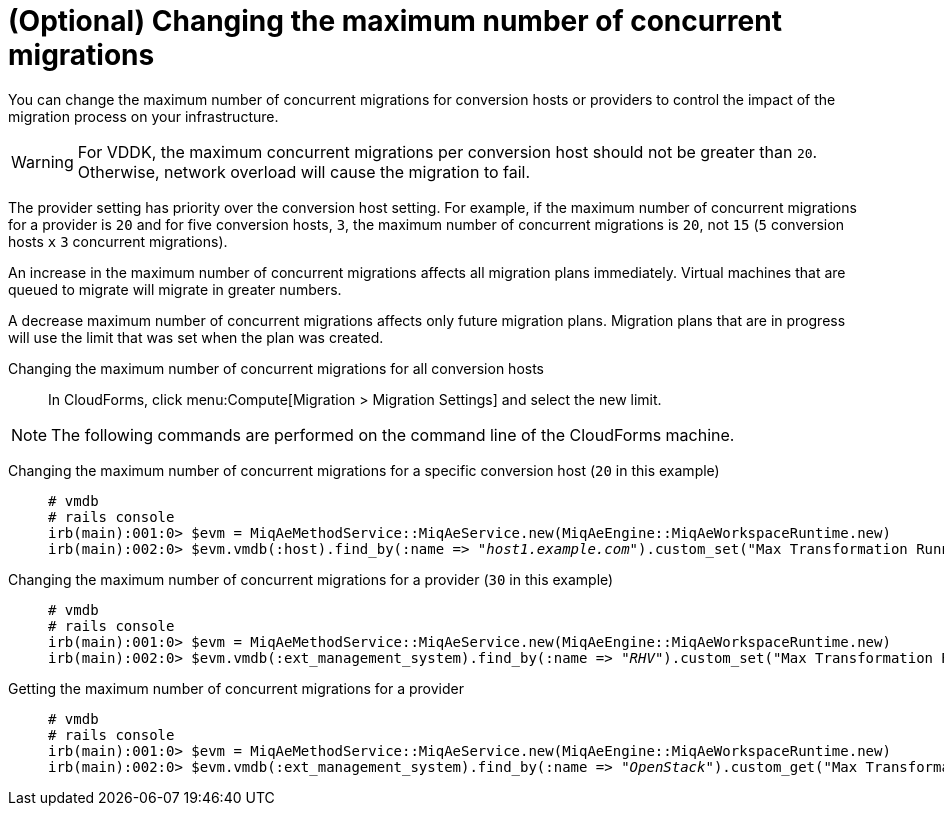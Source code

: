 // Module included in the following assemblies:
// assembly_Preparing_the_environment_for_migration.adoc
[id="Changing_the_maximum_number_of_concurrent_migrations"]
= (Optional) Changing the maximum number of concurrent migrations

You can change the maximum number of concurrent migrations for conversion hosts or providers to control the impact of the migration process on your infrastructure.

[WARNING]
====
For VDDK, the maximum concurrent migrations per conversion host should not be greater than `20`. Otherwise, network overload will cause the migration to fail.
====

The provider setting has priority over the conversion host setting. For example, if the maximum number of concurrent migrations for a provider is `20` and for five conversion hosts, `3`, the maximum number of concurrent migrations is `20`, not `15` (`5` conversion hosts `x` `3` concurrent migrations).

An increase in the maximum number of concurrent migrations affects all migration plans immediately. Virtual machines that are queued to migrate will migrate in greater numbers.

A decrease maximum number of concurrent migrations affects only future migration plans. Migration plans that are in progress will use the limit that was set when the plan was created.

Changing the maximum number of concurrent migrations for all conversion hosts::

In CloudForms, click menu:Compute[Migration > Migration Settings] and select the new limit.

[NOTE]
====
The following commands are performed on the command line of the CloudForms machine.
====

Changing the maximum number of concurrent migrations for a specific conversion host (`20` in this example)::
+
[options="nowrap" subs="+quotes,verbatim"]
----
# vmdb
# rails console
irb(main):001:0> $evm = MiqAeMethodService::MiqAeService.new(MiqAeEngine::MiqAeWorkspaceRuntime.new)
irb(main):002:0> $evm.vmdb(:host).find_by(:name => "_host1.example.com_").custom_set("Max Transformation Runners", _20_)
----

Changing the maximum number of concurrent migrations for a provider (`30` in this example)::
+
[options="nowrap" subs="+quotes,verbatim"]
----
# vmdb
# rails console
irb(main):001:0> $evm = MiqAeMethodService::MiqAeService.new(MiqAeEngine::MiqAeWorkspaceRuntime.new)
irb(main):002:0> $evm.vmdb(:ext_management_system).find_by(:name => "_RHV_").custom_set("Max Transformation Runners", _30_)
----

Getting the maximum number of concurrent migrations for a provider::
+
[options="nowrap" subs="+quotes,verbatim"]
----
# vmdb
# rails console
irb(main):001:0> $evm = MiqAeMethodService::MiqAeService.new(MiqAeEngine::MiqAeWorkspaceRuntime.new)
irb(main):002:0> $evm.vmdb(:ext_management_system).find_by(:name => "_OpenStack_").custom_get("Max Transformation Runners")
----
